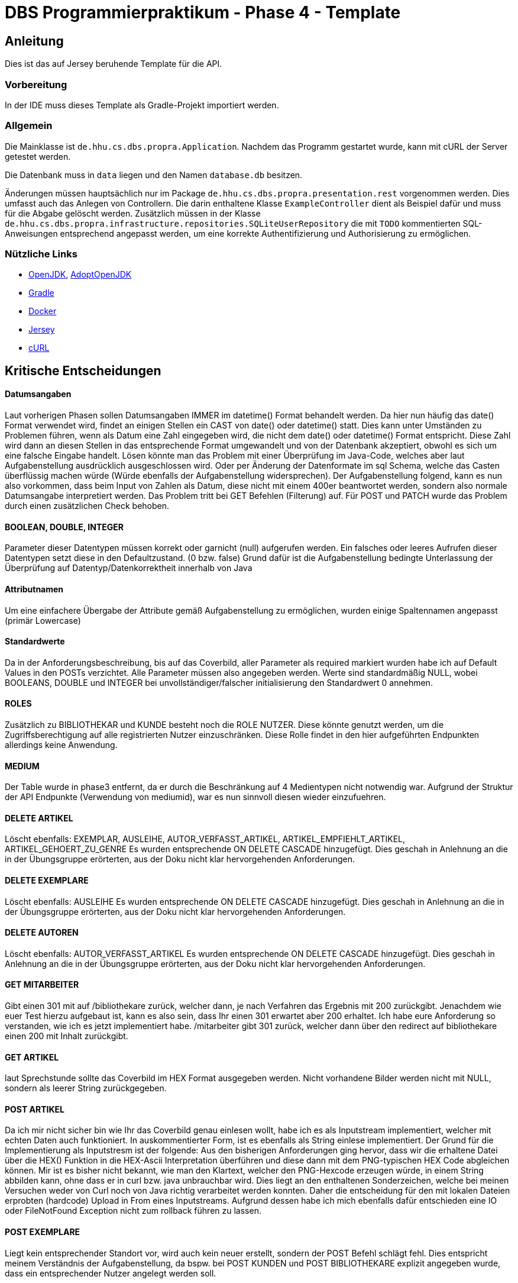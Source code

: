 # DBS Programmierpraktikum - Phase 4 - Template

## Anleitung

Dies ist das auf Jersey beruhende Template für die API.

### Vorbereitung

In der IDE muss dieses Template als Gradle-Projekt importiert werden.

### Allgemein

Die Mainklasse ist ```de.hhu.cs.dbs.propra.Application```. Nachdem das Programm gestartet wurde, kann mit cURL der Server getestet werden.

Die Datenbank muss in ```data``` liegen und den Namen ```database.db``` besitzen.

Änderungen müssen hauptsächlich nur im Package ```de.hhu.cs.dbs.propra.presentation.rest``` vorgenommen werden. Dies umfasst auch das Anlegen von Controllern. Die darin enthaltene Klasse ```ExampleController``` dient als Beispiel dafür und muss für die Abgabe gelöscht werden. Zusätzlich müssen in der Klasse ```de.hhu.cs.dbs.propra.infrastructure.repositories.SQLiteUserRepository``` die mit ```TODO``` kommentierten SQL-Anweisungen entsprechend angepasst werden, um eine korrekte Authentifizierung und Authorisierung zu ermöglichen.

### Nützliche Links

- http://jdk.java.net[OpenJDK], https://adoptopenjdk.net[AdoptOpenJDK]
- https://gradle.org[Gradle]
- https://www.docker.com[Docker]
- https://eclipse-ee4j.github.io/jersey/[Jersey]
- https://curl.haxx.se[cURL]

## Kritische Entscheidungen

#### Datumsangaben
Laut vorherigen Phasen sollen Datumsangaben IMMER im datetime() Format behandelt werden.
Da hier nun häufig das date() Format verwendet wird, findet an einigen Stellen ein CAST von date() oder datetime() statt.
Dies kann unter Umständen zu Problemen führen, wenn als Datum eine Zahl eingegeben wird, die nicht dem date() oder datetime() Format entspricht.
Diese Zahl wird dann an diesen Stellen in das entsprechende Format umgewandelt und von der Datenbank akzeptiert, obwohl es sich um eine falsche Eingabe handelt.
Lösen könnte man das Problem mit einer Überprüfung im Java-Code, welches aber laut Aufgabenstellung ausdrücklich ausgeschlossen wird.
Oder per Änderung der Datenformate im sql Schema, welche das Casten überflüssig machen würde (Würde ebenfalls der Aufgabenstellung widersprechen).
Der Aufgabenstellung folgend, kann es nun also vorkommen, dass beim Input von Zahlen als Datum, diese nicht mit einem 400er beantwortet werden,
sondern also normale Datumsangabe interpretiert werden.
Das Problem tritt bei GET Befehlen (Filterung) auf.
Für POST und PATCH wurde das Problem durch einen zusätzlichen Check behoben.

#### BOOLEAN, DOUBLE, INTEGER
Parameter dieser Datentypen müssen korrekt oder garnicht (null) aufgerufen werden.
Ein falsches oder leeres Aufrufen dieser Datentypen setzt diese in den Defaultzustand. (0 bzw. false)
Grund dafür ist die Aufgabenstellung bedingte Unterlassung der Überprüfung auf Datentyp/Datenkorrektheit innerhalb von Java

#### Attributnamen
Um eine einfachere Übergabe der Attribute gemäß Aufgabenstellung zu ermöglichen, wurden einige Spaltennamen angepasst (primär Lowercase)

#### Standardwerte
Da in der Anforderungsbeschreibung, bis auf das Coverbild, aller Parameter als required markiert wurden habe ich auf Default Values in den POSTs verzichtet.
Alle Parameter müssen also angegeben werden.
Werte sind standardmäßig NULL, wobei BOOLEANS, DOUBLE und INTEGER bei unvollständiger/falscher initialisierung den Standardwert 0 annehmen.

#### ROLES
Zusätzlich zu BIBLIOTHEKAR und KUNDE besteht noch die ROLE NUTZER.
Diese könnte genutzt werden, um die Zugriffsberechtigung auf alle registrierten Nutzer einzuschränken.
Diese Rolle findet in den hier aufgeführten Endpunkten allerdings keine Anwendung.

#### MEDIUM
Der Table wurde in phase3 entfernt, da er durch die Beschränkung auf 4 Medientypen nicht notwendig war.
Aufgrund der Struktur der API Endpunkte (Verwendung von mediumid), war es nun sinnvoll diesen wieder einzufuehren.

#### DELETE ARTIKEL
Löscht ebenfalls: EXEMPLAR, AUSLEIHE, AUTOR_VERFASST_ARTIKEL, ARTIKEL_EMPFIEHLT_ARTIKEL, ARTIKEL_GEHOERT_ZU_GENRE
Es wurden entsprechende ON DELETE CASCADE hinzugefügt.
Dies geschah in Anlehnung an die in der Übungsgruppe erörterten, aus der Doku nicht klar hervorgehenden Anforderungen.


#### DELETE EXEMPLARE
Löscht ebenfalls: AUSLEIHE
Es wurden entsprechende ON DELETE CASCADE hinzugefügt.
Dies geschah in Anlehnung an die in der Übungsgruppe erörterten, aus der Doku nicht klar hervorgehenden Anforderungen.

#### DELETE AUTOREN
Löscht ebenfalls: AUTOR_VERFASST_ARTIKEL
Es wurden entsprechende ON DELETE CASCADE hinzugefügt.
Dies geschah in Anlehnung an die in der Übungsgruppe erörterten, aus der Doku nicht klar hervorgehenden Anforderungen.


#### GET MITARBEITER
Gibt einen 301 mit auf /bibliothekare zurück, welcher dann, je nach Verfahren das Ergebnis mit 200 zurückgibt.
Jenachdem wie euer Test hierzu aufgebaut ist, kann es also sein, dass Ihr einen 301 erwartet aber 200 erhaltet.
Ich habe eure Anforderung so verstanden, wie ich es jetzt implementiert habe.
/mitarbeiter gibt 301 zurück, welcher dann über den redirect auf bibliothekare einen 200 mit Inhalt zurückgibt.

#### GET ARTIKEL
laut Sprechstunde sollte das Coverbild im HEX Format ausgegeben werden.
Nicht vorhandene Bilder werden nicht mit NULL, sondern als leerer String zurückgegeben.

#### POST ARTIKEL
Da ich mir nicht sicher bin wie Ihr das Coverbild genau einlesen wollt, habe ich es als Inputstream implementiert, welcher mit echten Daten auch funktioniert.
In auskommentierter Form, ist es ebenfalls als String einlese implementiert.
Der Grund für die Implementierung als Inputstresm ist der folgende:
Aus den bisherigen Anforderungen ging hervor, dass wir die erhaltene Datei über die HEX() Funktion in die HEX-Ascii Interpretation überführen und diese dann mit dem PNG-typischen HEX Code abgleichen können.
Mir ist es bisher nicht bekannt, wie man den Klartext, welcher den PNG-Hexcode erzeugen würde, in einem String abbilden kann, ohne dass er in curl bzw. java unbrauchbar wird.
Dies liegt an den enthaltenen Sonderzeichen, welche bei meinen Versuchen weder von Curl noch von Java richtig verarbeitet werden konnten.
Daher die entscheidung für den mit lokalen Dateien erprobten (hardcode) Upload in From eines Inputstreams.
Aufgrund dessen habe ich mich ebenfalls dafür entschieden eine IO oder FileNotFound Exception nicht zum rollback führen zu lassen.

#### POST EXEMPLARE
Liegt kein entsprechender Standort vor, wird auch kein neuer erstellt, sondern der POST Befehl schlägt fehl.
Dies entspricht meinem Verständnis der Aufgabenstellung, da bspw. bei POST KUNDEN und POST BIBLIOTHEKARE explizit angegeben wurde, dass ein entsprechender Nutzer angelegt werden soll.

#### POST KUNDEN
Legt einen KUNDEN zu einem mitgegebenem NUTZER an (NUTZER bereits vorhanden).
Liegt noch kein entsprechender NUTZER vor, wird darüber hinaus ein neuer NUTZER angelegt.

#### POST BIBLIOTHEKARE
Legt einen BIBLIOTHEKAR zu einem mitgegebenem NUTZER an (NUTZER bereits vorhanden).
Liegt noch kein entsprechender NUTZER vor, wird darüber hinaus ein neuer NUTZER angelegt.

#### PATCH
Patch Befehle mit Werten die den alten Werten entsprechen (Also keine Änderung bewirken), werden wie eine normale Änderung behandelt.

